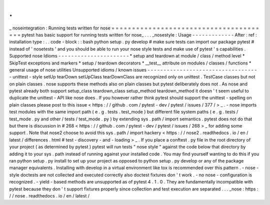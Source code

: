 .
.
_
noseintegration
:
Running
tests
written
for
nose
=
=
=
=
=
=
=
=
=
=
=
=
=
=
=
=
=
=
=
=
=
=
=
=
=
=
=
=
=
=
=
=
=
=
=
=
=
=
=
pytest
has
basic
support
for
running
tests
written
for
nose_
.
.
.
_nosestyle
:
Usage
-
-
-
-
-
-
-
-
-
-
-
-
-
After
:
ref
:
installation
type
:
.
.
code
-
block
:
:
bash
python
setup
.
py
develop
#
make
sure
tests
can
import
our
package
pytest
#
instead
of
'
nosetests
'
and
you
should
be
able
to
run
your
nose
style
tests
and
make
use
of
pytest
'
s
capabilities
.
Supported
nose
Idioms
-
-
-
-
-
-
-
-
-
-
-
-
-
-
-
-
-
-
-
-
-
-
*
setup
and
teardown
at
module
/
class
/
method
level
*
SkipTest
exceptions
and
markers
*
setup
/
teardown
decorators
*
__test__
attribute
on
modules
/
classes
/
functions
*
general
usage
of
nose
utilities
Unsupported
idioms
/
known
issues
-
-
-
-
-
-
-
-
-
-
-
-
-
-
-
-
-
-
-
-
-
-
-
-
-
-
-
-
-
-
-
-
-
-
-
unittest
-
style
setUp
tearDown
setUpClass
tearDownClass
are
recognized
only
on
unittest
.
TestCase
classes
but
not
on
plain
classes
.
nose
supports
these
methods
also
on
plain
classes
but
pytest
deliberately
does
not
.
As
nose
and
pytest
already
both
support
setup_class
teardown_class
setup_method
teardown_method
it
doesn
'
t
seem
useful
to
duplicate
the
unittest
-
API
like
nose
does
.
If
you
however
rather
think
pytest
should
support
the
unittest
-
spelling
on
plain
classes
please
post
to
this
issue
<
https
:
/
/
github
.
com
/
pytest
-
dev
/
pytest
/
issues
/
377
/
>
_
.
-
nose
imports
test
modules
with
the
same
import
path
(
e
.
g
.
tests
.
test_mode
)
but
different
file
system
paths
(
e
.
g
.
tests
/
test_mode
.
py
and
other
/
tests
/
test_mode
.
py
)
by
extending
sys
.
path
/
import
semantics
.
pytest
does
not
do
that
but
there
is
discussion
in
#
268
<
https
:
/
/
github
.
com
/
pytest
-
dev
/
pytest
/
issues
/
268
>
_
for
adding
some
support
.
Note
that
nose2
choose
to
avoid
this
sys
.
path
/
import
hackery
<
https
:
/
/
nose2
.
readthedocs
.
io
/
en
/
latest
/
differences
.
html
#
test
-
discovery
-
and
-
loading
>
_
.
If
you
place
a
conftest
.
py
file
in
the
root
directory
of
your
project
(
as
determined
by
pytest
)
pytest
will
run
tests
"
nose
style
"
against
the
code
below
that
directory
by
adding
it
to
your
sys
.
path
instead
of
running
against
your
installed
code
.
You
may
find
yourself
wanting
to
do
this
if
you
ran
python
setup
.
py
install
to
set
up
your
project
as
opposed
to
python
setup
.
py
develop
or
any
of
the
package
manager
equivalents
.
Installing
with
develop
in
a
virtual
environment
like
tox
is
recommended
over
this
pattern
.
-
nose
-
style
doctests
are
not
collected
and
executed
correctly
also
doctest
fixtures
don
'
t
work
.
-
no
nose
-
configuration
is
recognized
.
-
yield
-
based
methods
are
unsupported
as
of
pytest
4
.
1
.
0
.
They
are
fundamentally
incompatible
with
pytest
because
they
don
'
t
support
fixtures
properly
since
collection
and
test
execution
are
separated
.
.
.
_nose
:
https
:
/
/
nose
.
readthedocs
.
io
/
en
/
latest
/
